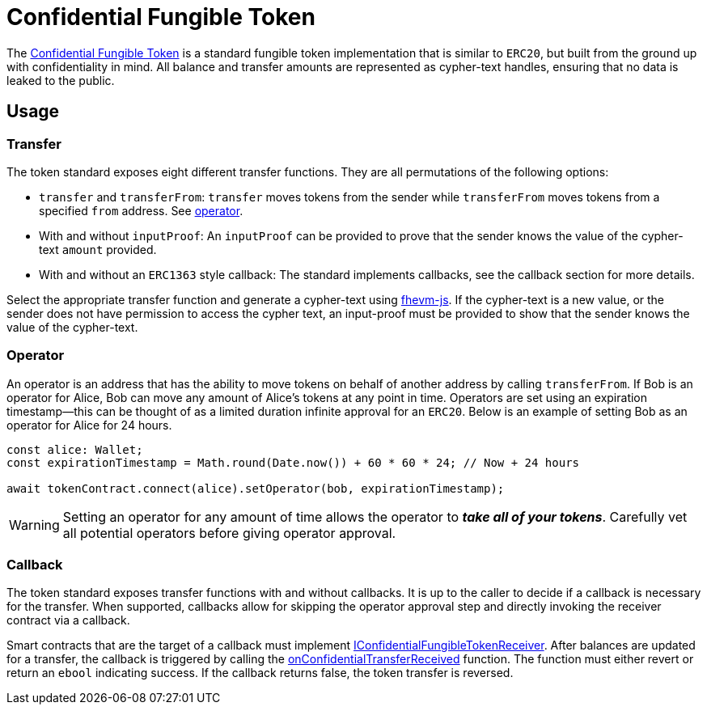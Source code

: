 = Confidential Fungible Token

The xref:api:token.adoc#ConfidentialFungibleToken[Confidential Fungible Token] is a standard fungible token implementation that is similar to `ERC20`, but built from the ground up with confidentiality in mind. All balance and transfer amounts are represented as cypher-text handles, ensuring that no data is leaked to the public.

[[usage]]
== Usage

[[transfer]]
=== Transfer

The token standard exposes eight different transfer functions. They are all permutations of the following options:

* `transfer` and `transferFrom`: `transfer` moves tokens from the sender while `transferFrom` moves tokens from a specified `from` address. See xref:#operator[operator].
* With and without `inputProof`: An `inputProof` can be provided to prove that the sender knows the value of the cypher-text `amount` provided.
* With and without an `ERC1363` style callback: The standard implements callbacks, see the callback section for more details.

Select the appropriate transfer function and generate a cypher-text using https://github.com/zama-ai/fhevm-js[fhevm-js]. If the cypher-text is a new value, or the sender does not have permission to access the cypher text, an input-proof must be provided to show that the sender knows the value of the cypher-text.

[[operator]]
=== Operator

An operator is an address that has the ability to move tokens on behalf of another address by calling `transferFrom`. If Bob is an operator for Alice, Bob can move any amount of Alice's tokens at any point in time. Operators are set using an expiration timestamp--this can be thought of as a limited duration infinite approval for an `ERC20`. Below is an example of setting Bob as an operator for Alice for 24 hours.

```typescript
const alice: Wallet;
const expirationTimestamp = Math.round(Date.now()) + 60 * 60 * 24; // Now + 24 hours

await tokenContract.connect(alice).setOperator(bob, expirationTimestamp);
```

WARNING: Setting an operator for any amount of time allows the operator to _**take all of your tokens**_. Carefully vet all potential operators before giving operator approval.

[[callback]]
=== Callback

The token standard exposes transfer functions with and without callbacks. It is up to the caller to decide if a callback is necessary for the transfer. When supported, callbacks allow for skipping the operator approval step and directly invoking the receiver contract via a callback.

Smart contracts that are the target of a callback must implement xref:api:interfaces.adoc#IConfidentialFungibleTokenReceiver[IConfidentialFungibleTokenReceiver]. After balances are updated for a transfer, the callback is triggered by calling the xref:api:interfaces.adoc#IConfidentialFungibleTokenReceiver-onConfidentialTransferReceived-address-address-euint64-bytes-[onConfidentialTransferReceived] function. The function must either revert or return an `ebool` indicating success. If the callback returns false, the token transfer is reversed.